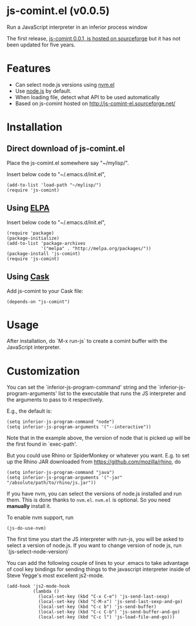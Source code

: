 * js-comint.el (v0.0.5)
Run a JavaScript interpreter in an inferior process window

The first release, [[http://js-comint-el.sourceforge.net/][js-comint 0.0.1, is hosted on sourceforge]] but it has not been updated for five years.

* Features
- Can select node.js versions using [[https://github.com/rejeep/nvm.el][nvm.el]]
- Use [[https://nodejs.org][node.js]] by default.
- When loading file, detect what API to be used automatically
- Based on js-comint hosted on http://js-comint-el.sourceforge.net/

* Installation
** Direct download of js-comint.el
Place the js-comint.el somewhere say "~/mylisp/".

Insert below code to "~/.emacs.d/init.el",
#+BEGIN_SRC elisp
(add-to-list 'load-path "~/mylisp/")
(require 'js-comint)
#+END_SRC

** Using [[http://www.emacswiki.org/emacs/ELPA][ELPA]]
Insert below code to "~/.emacs.d/init.el",
#+BEGIN_SRC elisp
(require 'package)
(package-initialize)
(add-to-list 'package-archives
             '("melpa" . "http://melpa.org/packages/"))
(package-install 'js-comint)
(require 'js-comint)
#+END_SRC

** Using [[https://github.com/cask/cask][Cask]]
Add js-comint to your Cask file:
#+BEGIN_SRC elisp
(depends-on "js-comint")
#+END_SRC

* Usage
After installation, do `M-x run-js` to create a comint buffer with the JavaScript interpreter.

* Customization
You can set the `inferior-js-program-command' string and the `inferior-js-program-arguments' list to the executable that runs the JS interpreter and the arguments to pass to it respectively.

E.g., the default is:
#+BEGIN_SRC elisp
(setq inferior-js-program-command "node")
(setq inferior-js-program-arguments '("--interactive"))
#+END_SRC

Note that in the example above, the version of node that is picked up will be the first found in `exec-path'.

But you could use Rhino or SpiderMonkey or whatever you want.
E.g. to set up the Rhino JAR downloaded from https://github.com/mozilla/rhino, do

#+BEGIN_SRC elisp
(setq inferior-js-program-command "java")
(setq inferior-js-program-arguments '("-jar" "/absolute/path/to/rhino/js.jar"))
#+END_SRC

If you have nvm, you can select the versions of node.js installed and run them. This is done thanks to =nvm.el=. =nvm.el= is optional. So you need *manually* install it.

To enable nvm support, run
#+BEGIN_SRC elisp
(js-do-use-nvm)
#+END_SRC

The first time you start the JS interpreter with run-js, you will be asked to select a version of node.js. If you want to change version of node js, run `(js-select-node-version)`

You can add the following couple of lines to your .emacs to take advantage of cool key bindings for sending things to the javascript interpreter inside of Steve Yegge's most excellent js2-mode.

#+BEGIN_SRC elisp
(add-hook 'js2-mode-hook
          (lambda ()
            (local-set-key (kbd "C-x C-e") 'js-send-last-sexp)
            (local-set-key (kbd "C-M-x") 'js-send-last-sexp-and-go)
            (local-set-key (kbd "C-c b") 'js-send-buffer)
            (local-set-key (kbd "C-c C-b") 'js-send-buffer-and-go)
            (local-set-key (kbd "C-c l") 'js-load-file-and-go)))
#+END_SRC